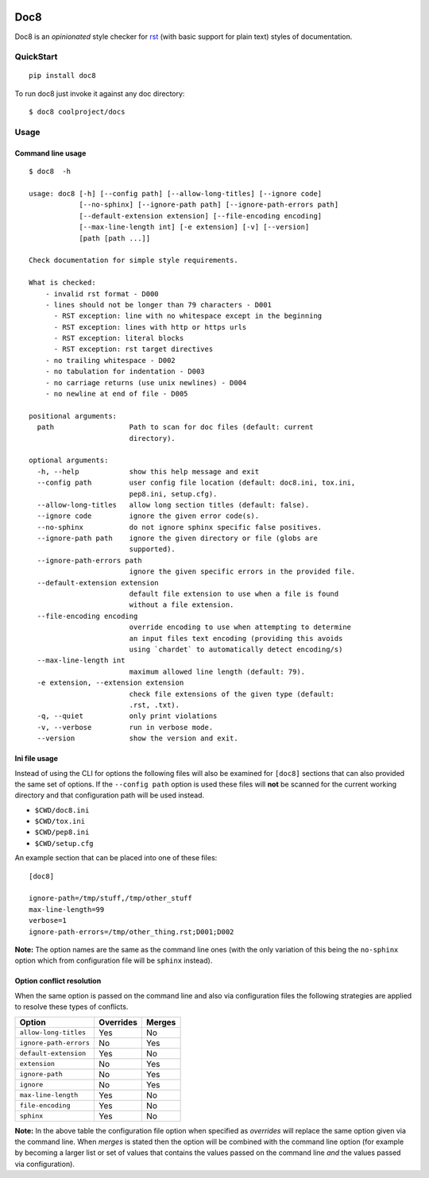 .. image:: https://travis-ci.com/PyCQA/doc8.svg?branch=master
    :target: https://travis-ci.com/PyCQA/doc8
.. image:: https://img.shields.io/pypi/v/doc8
    :alt: PyPI
    :target: https://pypi.org/project/doc8/
.. image:: https://img.shields.io/pypi/l/doc8
    :alt: PyPI - License
.. image:: https://img.shields.io/github/last-commit/pycqa/doc8
    :alt: GitHub last commit

====
Doc8
====

Doc8 is an *opinionated* style checker for `rst`_ (with basic support for
plain text) styles of documentation.

QuickStart
==========

::

    pip install doc8

To run doc8 just invoke it against any doc directory::

    $ doc8 coolproject/docs

Usage
=====

Command line usage
******************

::

    $ doc8  -h

    usage: doc8 [-h] [--config path] [--allow-long-titles] [--ignore code]
                [--no-sphinx] [--ignore-path path] [--ignore-path-errors path]
                [--default-extension extension] [--file-encoding encoding]
                [--max-line-length int] [-e extension] [-v] [--version]
                [path [path ...]]

    Check documentation for simple style requirements.

    What is checked:
        - invalid rst format - D000
        - lines should not be longer than 79 characters - D001
          - RST exception: line with no whitespace except in the beginning
          - RST exception: lines with http or https urls
          - RST exception: literal blocks
          - RST exception: rst target directives
        - no trailing whitespace - D002
        - no tabulation for indentation - D003
        - no carriage returns (use unix newlines) - D004
        - no newline at end of file - D005

    positional arguments:
      path                  Path to scan for doc files (default: current
                            directory).

    optional arguments:
      -h, --help            show this help message and exit
      --config path         user config file location (default: doc8.ini, tox.ini,
                            pep8.ini, setup.cfg).
      --allow-long-titles   allow long section titles (default: false).
      --ignore code         ignore the given error code(s).
      --no-sphinx           do not ignore sphinx specific false positives.
      --ignore-path path    ignore the given directory or file (globs are
                            supported).
      --ignore-path-errors path
                            ignore the given specific errors in the provided file.
      --default-extension extension
                            default file extension to use when a file is found
                            without a file extension.
      --file-encoding encoding
                            override encoding to use when attempting to determine
                            an input files text encoding (providing this avoids
                            using `chardet` to automatically detect encoding/s)
      --max-line-length int
                            maximum allowed line length (default: 79).
      -e extension, --extension extension
                            check file extensions of the given type (default:
                            .rst, .txt).
      -q, --quiet           only print violations
      -v, --verbose         run in verbose mode.
      --version             show the version and exit.

Ini file usage
**************

Instead of using the CLI for options the following files will also be examined
for ``[doc8]`` sections that can also provided the same set of options. If
the ``--config path`` option is used these files will **not** be scanned for
the current working directory and that configuration path will be used
instead.

* ``$CWD/doc8.ini``
* ``$CWD/tox.ini``
* ``$CWD/pep8.ini``
* ``$CWD/setup.cfg``

An example section that can be placed into one of these files::

    [doc8]

    ignore-path=/tmp/stuff,/tmp/other_stuff
    max-line-length=99
    verbose=1
    ignore-path-errors=/tmp/other_thing.rst;D001;D002

**Note:** The option names are the same as the command line ones (with the
only variation of this being the ``no-sphinx`` option which from
configuration file will be ``sphinx`` instead).

Option conflict resolution
**************************

When the same option is passed on the command line and also via configuration
files the following strategies are applied to resolve these types
of conflicts.

======================   ===========  ========
Option                   Overrides    Merges
======================   ===========  ========
``allow-long-titles``    Yes          No
``ignore-path-errors``   No           Yes
``default-extension``    Yes          No
``extension``            No           Yes
``ignore-path``          No           Yes
``ignore``               No           Yes
``max-line-length``      Yes          No
``file-encoding``        Yes          No
``sphinx``               Yes          No
======================   ===========  ========

**Note:** In the above table the configuration file option when specified as
*overrides* will replace the same option given via the command line. When
*merges* is stated then the option will be combined with the command line
option (for example by becoming a larger list or set of values that contains
the values passed on the command line *and* the values passed via
configuration).

.. _rst: http://docutils.sourceforge.net/docs/ref/rst/introduction.html
